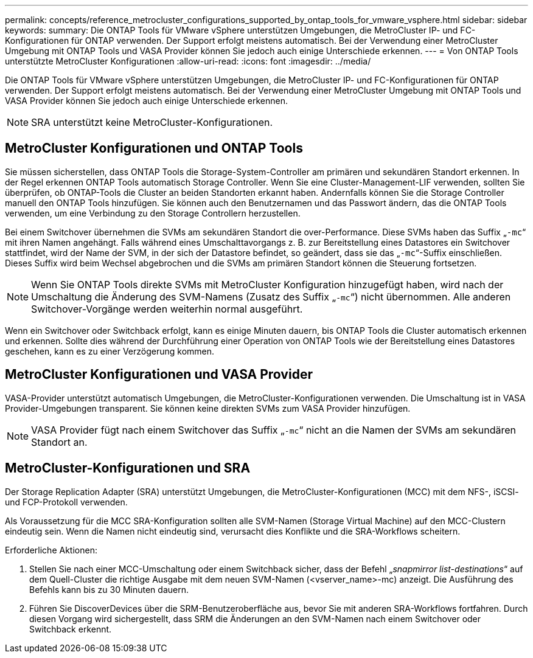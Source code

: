 ---
permalink: concepts/reference_metrocluster_configurations_supported_by_ontap_tools_for_vmware_vsphere.html 
sidebar: sidebar 
keywords:  
summary: Die ONTAP Tools für VMware vSphere unterstützen Umgebungen, die MetroCluster IP- und FC-Konfigurationen für ONTAP verwenden. Der Support erfolgt meistens automatisch. Bei der Verwendung einer MetroCluster Umgebung mit ONTAP Tools und VASA Provider können Sie jedoch auch einige Unterschiede erkennen. 
---
= Von ONTAP Tools unterstützte MetroCluster Konfigurationen
:allow-uri-read: 
:icons: font
:imagesdir: ../media/


[role="lead"]
Die ONTAP Tools für VMware vSphere unterstützen Umgebungen, die MetroCluster IP- und FC-Konfigurationen für ONTAP verwenden. Der Support erfolgt meistens automatisch. Bei der Verwendung einer MetroCluster Umgebung mit ONTAP Tools und VASA Provider können Sie jedoch auch einige Unterschiede erkennen.


NOTE: SRA unterstützt keine MetroCluster-Konfigurationen.



== MetroCluster Konfigurationen und ONTAP Tools

Sie müssen sicherstellen, dass ONTAP Tools die Storage-System-Controller am primären und sekundären Standort erkennen. In der Regel erkennen ONTAP Tools automatisch Storage Controller. Wenn Sie eine Cluster-Management-LIF verwenden, sollten Sie überprüfen, ob ONTAP-Tools die Cluster an beiden Standorten erkannt haben. Andernfalls können Sie die Storage Controller manuell den ONTAP Tools hinzufügen. Sie können auch den Benutzernamen und das Passwort ändern, das die ONTAP Tools verwenden, um eine Verbindung zu den Storage Controllern herzustellen.

Bei einem Switchover übernehmen die SVMs am sekundären Standort die over-Performance. Diese SVMs haben das Suffix „`-mc`“ mit ihren Namen angehängt. Falls während eines Umschalttavorgangs z. B. zur Bereitstellung eines Datastores ein Switchover stattfindet, wird der Name der SVM, in der sich der Datastore befindet, so geändert, dass sie das „`-mc`“-Suffix einschließen. Dieses Suffix wird beim Wechsel abgebrochen und die SVMs am primären Standort können die Steuerung fortsetzen.


NOTE: Wenn Sie ONTAP Tools direkte SVMs mit MetroCluster Konfiguration hinzugefügt haben, wird nach der Umschaltung die Änderung des SVM-Namens (Zusatz des Suffix „`-mc`“) nicht übernommen. Alle anderen Switchover-Vorgänge werden weiterhin normal ausgeführt.

Wenn ein Switchover oder Switchback erfolgt, kann es einige Minuten dauern, bis ONTAP Tools die Cluster automatisch erkennen und erkennen. Sollte dies während der Durchführung einer Operation von ONTAP Tools wie der Bereitstellung eines Datastores geschehen, kann es zu einer Verzögerung kommen.



== MetroCluster Konfigurationen und VASA Provider

VASA-Provider unterstützt automatisch Umgebungen, die MetroCluster-Konfigurationen verwenden. Die Umschaltung ist in VASA Provider-Umgebungen transparent. Sie können keine direkten SVMs zum VASA Provider hinzufügen.


NOTE: VASA Provider fügt nach einem Switchover das Suffix „`-mc`“ nicht an die Namen der SVMs am sekundären Standort an.



== MetroCluster-Konfigurationen und SRA

Der Storage Replication Adapter (SRA) unterstützt Umgebungen, die MetroCluster-Konfigurationen (MCC) mit dem NFS-, iSCSI- und FCP-Protokoll verwenden.

Als Voraussetzung für die MCC SRA-Konfiguration sollten alle SVM-Namen (Storage Virtual Machine) auf den MCC-Clustern eindeutig sein. Wenn die Namen nicht eindeutig sind, verursacht dies Konflikte und die SRA-Workflows scheitern.

Erforderliche Aktionen:

. Stellen Sie nach einer MCC-Umschaltung oder einem Switchback sicher, dass der Befehl „_snapmirror list-destinations_“ auf dem Quell-Cluster die richtige Ausgabe mit dem neuen SVM-Namen (<vserver_name>-mc) anzeigt. Die Ausführung des Befehls kann bis zu 30 Minuten dauern.
. Führen Sie DiscoverDevices über die SRM-Benutzeroberfläche aus, bevor Sie mit anderen SRA-Workflows fortfahren. Durch diesen Vorgang wird sichergestellt, dass SRM die Änderungen an den SVM-Namen nach einem Switchover oder Switchback erkennt.

